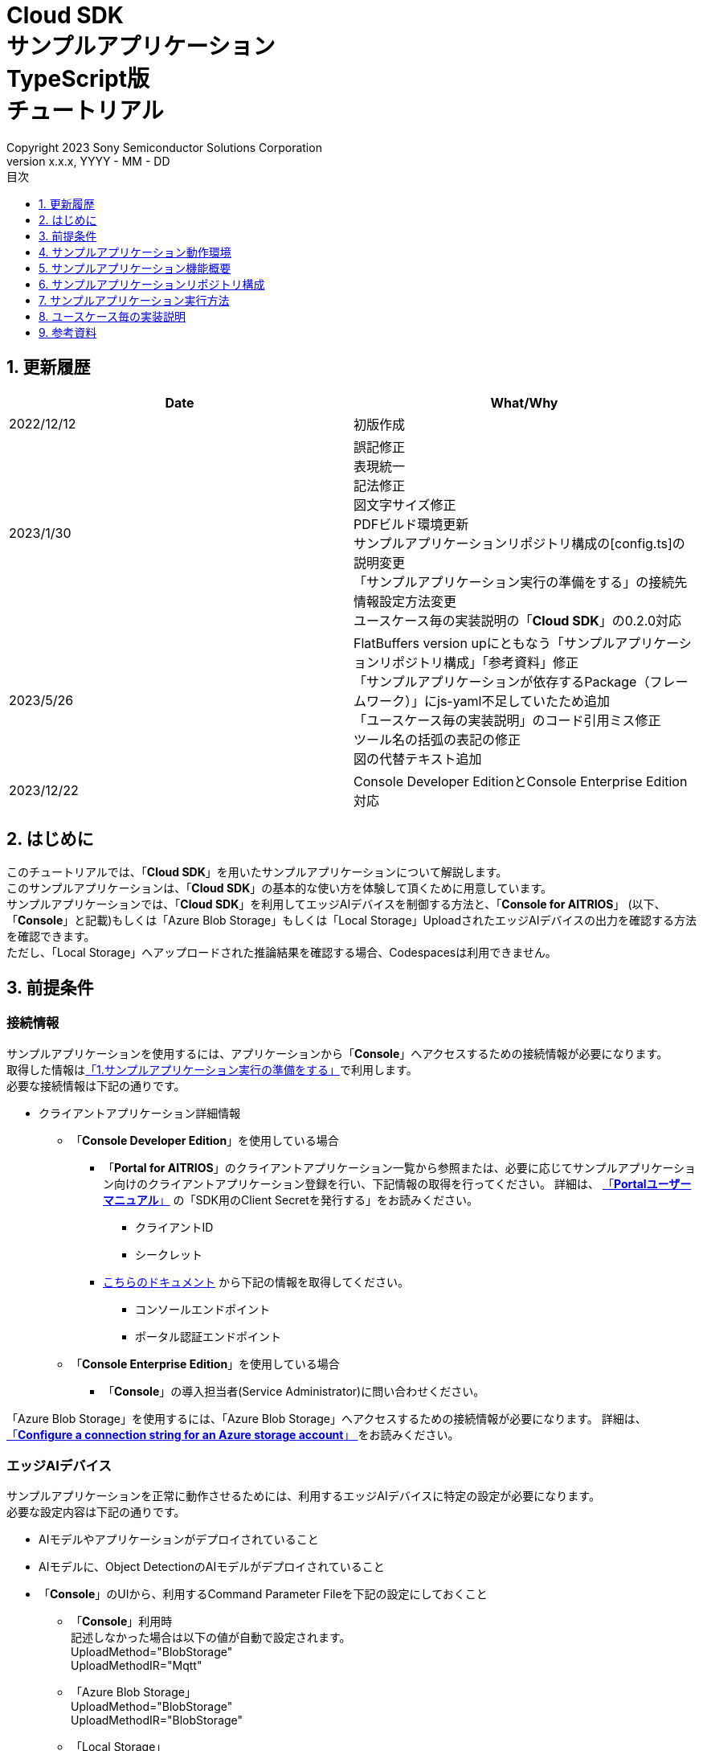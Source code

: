 = Cloud SDK pass:[<br/>] サンプルアプリケーション pass:[<br/>] TypeScript版 pass:[<br/>] チュートリアル pass:[<br/>] 
:sectnums:
:sectnumlevels: 1
:author: Copyright 2023 Sony Semiconductor Solutions Corporation
:version-label: Version 
:revnumber: x.x.x
:revdate: YYYY - MM - DD
:trademark-desc: AITRIOS™、およびそのロゴは、ソニーグループ株式会社またはその関連会社の登録商標または商標です。
:toc:
:toc-title: 目次
:toclevels: 1
:chapter-label:
:lang: ja

== 更新履歴

|===
|Date |What/Why 

|2022/12/12
|初版作成

|2023/1/30
|誤記修正 + 
表現統一 + 
記法修正 + 
図文字サイズ修正 + 
PDFビルド環境更新 +
サンプルアプリケーションリポジトリ構成の[config.ts]の説明変更 +
「サンプルアプリケーション実行の準備をする」の接続先情報設定方法変更 +
ユースケース毎の実装説明の「**Cloud SDK**」の0.2.0対応

|2023/5/26
|FlatBuffers version upにともなう「サンプルアプリケーションリポジトリ構成」「参考資料」修正 +
「サンプルアプリケーションが依存するPackage（フレームワーク）」にjs-yaml不足していたため追加 +
「ユースケース毎の実装説明」のコード引用ミス修正 + 
ツール名の括弧の表記の修正 + 
図の代替テキスト追加

|2023/12/22
|Console Developer EditionとConsole Enterprise Edition対応

|===


== はじめに
このチュートリアルでは、「**Cloud SDK**」を用いたサンプルアプリケーションについて解説します。 +
このサンプルアプリケーションは、「**Cloud SDK**」の基本的な使い方を体験して頂くために用意しています。 +
サンプルアプリケーションでは、「**Cloud SDK**」を利用してエッジAIデバイスを制御する方法と、「**Console for AITRIOS**」 (以下、「**Console**」と記載)もしくは「Azure Blob Storage」もしくは「Local Storage」UploadされたエッジAIデバイスの出力を確認する方法を確認できます。 +
ただし、「Local Storage」へアップロードされた推論結果を確認する場合、Codespacesは利用できません。

[#_precondition]
== 前提条件
=== 接続情報
サンプルアプリケーションを使用するには、アプリケーションから「**Console**」へアクセスするための接続情報が必要になります。 +
取得した情報は<<#_Execute_sampleapp,「1.サンプルアプリケーション実行の準備をする」>>で利用します。 +
必要な接続情報は下記の通りです。

* クライアントアプリケーション詳細情報
- 「**Console Developer Edition**」を使用している場合
** 「**Portal for AITRIOS**」のクライアントアプリケーション一覧から参照または、必要に応じてサンプルアプリケーション向けのクライアントアプリケーション登録を行い、下記情報の取得を行ってください。
詳細は、 https://developer.aitrios.sony-semicon.com/documents/portal-user-manual[「**Portalユーザーマニュアル**」] の「SDK用のClient Secretを発行する」をお読みください。
*** クライアントID
*** シークレット
+
** https://developer.aitrios.sony-semicon.com/file/download/rest-api-authentication[こちらのドキュメント] から下記の情報を取得してください。
*** コンソールエンドポイント
*** ポータル認証エンドポイント

- 「**Console Enterprise Edition**」を使用している場合
** 「**Console**」の導入担当者(Service Administrator)に問い合わせください。


「Azure Blob Storage」を使用するには、「Azure Blob Storage」へアクセスするための接続情報が必要になります。
詳細は、 https://learn.microsoft.com/en-us/azure/storage/common/storage-configure-connection-string#configure-a-connection-string-for-an-azure-storage-account[ 「**Configure a connection string for an Azure storage account**」 ]をお読みください。

=== エッジAIデバイス
サンプルアプリケーションを正常に動作させるためには、利用するエッジAIデバイスに特定の設定が必要になります。 +
必要な設定内容は下記の通りです。

* AIモデルやアプリケーションがデプロイされていること
* AIモデルに、Object DetectionのAIモデルがデプロイされていること
* 「**Console**」のUIから、利用するCommand Parameter Fileを下記の設定にしておくこと
** 「**Console**」利用時 +
記述しなかった場合は以下の値が自動で設定されます。 +
UploadMethod="BlobStorage" +
UploadMethodIR="Mqtt"
** 「Azure Blob Storage」 +
UploadMethod="BlobStorage" +
UploadMethodIR="BlobStorage"
** 「Local Storage」 +
UploadMethod="HTTPStorage" +
UploadMethodIR="HTTPStorage" 
+
** AIモデルやアプリケーションの内容に応じて、その他のパラメータも変更する必要がある

=== 外部転送設定
* 「Azure Blob Storage」利用時 +
「Azure Blob Storage」を使用する場合は、 https://developer.aitrios.sony-semicon.com/edge-ai-sensing/documents/external-transfer-settings-tutorial-for-azure-blob-storage[外部転送設定チュートリアル(Azure Blob Storage)]の設定を完了させてください。
* 「Local Storage」利用時 +
「Local Storage」を使用する場合は、 https://developer.aitrios.sony-semicon.com/edge-ai-sensing/documents/external-transfer-settings-tutorial-for-http-server[外部転送設定チュートリアル(Local HTTP Server)]の設定を完了させてください。
+
IMPORTANT: デバイスからHTTP ServerへのアップロードはHTTP通信のため暗号化されません。

== サンプルアプリケーション動作環境
https://developer.aitrios.sony-semicon.com/downloads#sdk-getting-started[「**SDK スタートガイド**」]を参照してください。

== サンプルアプリケーション機能概要
サンプルアプリケーションでは、「**Console**」に登録されたエッジAIデバイスを指定し、アプリケーションが推論結果と画像を取得するために必要な機能を実装しています。 +
実装されている機能は下記の三点です。

* 「**Console**」に登録されたエッジAIデバイスの情報取得
* エッジAIデバイスへの推論開始・停止指示
+
推論開始を行うことによって、エッジAIデバイスは推論結果・画像を「**Console**」もしくは「Azure Blob Storage」もしくは「Local Storage」へUploadします。
* 推論結果・画像の取得、取得結果の表示
+
「**Console**」もしくは「Azure Blob Storage」もしくは「Local Storage」にアップロードされたデータを表示します。


== サンプルアプリケーションリポジトリ構成
サンプルアプリケーションの動作環境は下記の通りです。 +
実装にかかわらない部分に関しては省略します。
----
aitrios-sdk-cloud-app-sample-ts
├── src (1)
│   ├── common
│   │   └── config.ts (2)
│   │   └── settings.ts (3)
│   ├── components (4)
│   │   ├── Button
│   │   │   └── index.tsx
│   │   └── DropDownList
│   │       └── index.tsx
│   ├── hooks
│   │   └── getAzureStorage.ts (5)
│   │   └── getConsoleStorage.ts (6)
│   │   └── getLocalStorage.ts (7)
│   │   └── getStorageData.ts (8)
│   │   └── useInterval.js (9)
│   ├── next-env.d.ts
│   ├── pages
│   │   ├── api
│   │   │   ├── getCommandParameterFile.ts (10)
│   │   │   ├── getDeviceData.ts (11)
│   │   │   ├── getImageAndInference.ts (12)
│   │   │   ├── startUpload.ts (13)
│   │   │   └── stopUpload.ts (14)
│   │   ├── _app.tsx (15)
│   │   └── index.tsx (16)
│   ├── public
│   │   ├── favicon.ico (17)
│   │   └── label.json (18)
│   ├── styles
│   │   ├── globals.css (19)
│   │   └── Home.module.css (20)
│   ├── tsconfig.json (21)
│   └── util
│   │   ├── bounding-box.ts (22)
│   │   ├── bounding-box2d.ts (23)
│   │   ├── general-object.ts (24)
│   │   ├── object-detection-data.ts (25)
│   │   ├── object-detection-top.ts (26)
│   │   └── sample.ts (27)
│   └── checkLocalRoot.ts (28)
│   └── tsconfig.node.json  (29)
----
(1) src: サンプルアプリケーション格納フォルダ +
(2) config.ts : 「**Console**」もしくは「Azure Blob Storage」への接続情報取得ロジック +
(3) settings.ts : 接続先と「Local Storage」のパス指定を行う +
(4) components : Button / DropDownListコンポーネントロジック格納フォルダ +
(5) getAzureStorage.ts : 「Azure Blob Storage」から推論結果や画像を取得するロジック +
(6) getConsoleStorage.ts : 「**Console**」から推論結果や画像を取得するロジック +
(7) getLocalStorage.ts : 「Local Storage」から推論結果や画像を取得するロジック +
(8) getStorageData.ts : 利用するStorageを判定し該当Storageのロジックを呼び出す +
(9) useInterval.js : インターバルロジック +
(10) getCommandParameterFile.ts : エッジAIデバイスのパラメータ取得ロジック +
(11) getDeviceData.ts : 「**Console**」に登録されたエッジAIデバイスの情報取得ロジック +
(12) getImageAndInference.ts : 推論結果と画像を取得するロジック +
(13) startUpload.ts : 推論開始ロジック +
(14) stopUpload.ts : 推論停止ロジック +
(15) _app.tsx : サンプルアプリケーションのフロントエンド初期化 +
(16) index.tsx : サンプルアプリケーションのフロントエンドUI +
(17) favicon.ico : サンプルアプリケーションのシンボルアイコン +
(18) label.json : 推論結果の表示ラベル +
(19) globals.css : サンプルアプリケーションのフロントエンドスタイルシート +
(20) Home.module.css : サンプルアプリケーションのフロントエンドスタイルシート +
(21) tsconfig.json : コンパイラ設定ファイル +
(22) bounding-box.ts : Deserialize用ソースコード +
(23) bounding-box2d.ts : Deserialize用ソースコード +
(24) general-object.ts : Deserialize用ソースコード +
(25) object-detection-data.ts : Deserialize用ソースコード +
(26) object-detection-top.ts : Deserialize用ソースコード +
(27) sample.ts : サンプルアプリケーションのフロントエンドUIで動作するTypeScriptロジック +
(28) checkLocalRoot.ts : LOCAL_ROOTの設定値を確認する +
(29) tsconfig.node.json : コンパイラ設定ファイル

=== ソースコードの解説

サンプルアプリケーションの概要は下記の図のようになります。

image::diagram_ts.png[alt="サンプルアプリケーションの概要",width="400",align="center"]

サンプルアプリケーションはNext.jsフレームワークで構成しています。

サンプルアプリケーションから「**Cloud SDK**」を呼び出し、「**Console**」を経由してエッジAIデバイスを制御します。 +
エッジAIデバイスが取得したデータは「**Console**」もしくは「Azure Blob Storage」もしくは「Local Storage」に保存されます。 +
サンプルアプリケーションは「**Cloud SDK**」等を使用して「**Console**」もしくは「Azure Blob Storage」もしくは「Local Storage」からデータを取得します。

=== サンプルアプリケーションが依存するPackage（フレームワーク）

* 「**Console Access Library**」
* https://nodejs.org/en/download/[node]
* https://github.com/axios/axios[axios]
* https://github.com/acode/lib-node[lib]
* https://nextjs.org/[next]
* https://reactjs.org/[react]
* https://reactjs.org/docs/react-dom.html[react-dom]
* https://google.github.io/flatbuffers/[FlatBuffers]
* https://github.com/nodeca/js-yaml[js-yaml]
* https://github.com/Azure/azure-sdk-for-js[azure-sdk-for-js]


[#_Execute_sampleapp]
== サンプルアプリケーション実行方法
<<#_precondition,前提条件>>で用意した接続情報を使用します。

=== 1.サンプルアプリケーション実行の準備をする
. Codespaces上または、リポジトリをCloneした環境上で [src/common]配下に[console_access_settings.yaml]を作成し接続先情報を設定します。

- 「**Console Developer Edition**」を使用している場合
+
|===
|src/common/console_access_settings.yaml
a|
[source,Yaml]
----
console_access_settings:
  console_endpoint: "コンソールエンドポイント"
  portal_authorization_endpoint: "ポータル認証エンドポイント"
  client_secret: "シークレット"
  client_id: "クライアントID"
----
|===
+
* `**console_endpoint**` に、コンソールエンドポイントを指定します。 +
* `**portal_authorization_endpoint**` に、ポータル認証エンドポイントを指定します。 +
* `**client_secret**` に、登録したアプリケーションのシークレットを指定します。 +
* `**client_id**` に、登録したアプリケーションのクライアントIDを指定します。 +
+

IMPORTANT: クライアントIDとシークレットの取得方法詳細は、 https://developer.aitrios.sony-semicon.com/documents/portal-user-manual[「**Portalユーザーマニュアル**」] の「SDK用のClient Secretを発行する」をお読みください。 + 
コンソールエンドポイントとポータル認証エンドポイントの取得方法詳細は、link:++https://developer.aitrios.sony-semicon.com/file/download/rest-api-authentication++[こちらのドキュメント] をお読みください。 +
これらは「**Console**」へのアクセス情報となります。 + 
公開したり、他者との共有をせず、取り扱いには十分注意してください。
+
NOTE: Proxy環境でサンプルアプリケーション実行する場合、環境変数 `**https_proxy**` の設定をしてください。

- 「**Console Enterprise Edition**」を使用している場合
+
|===
|src/common/console_access_settings.yaml
a|
[source,Yaml]
----
console_access_settings:
  console_endpoint: "コンソールエンドポイント"
  portal_authorization_endpoint: "ポータル認証エンドポイント"
  client_secret: "シークレット"
  client_id: "クライアントID"
  application_id: "アプリケーションID"
----
|===
+
* `**console_endpoint**` に、コンソールエンドポイントを指定します。 +
* `**portal_authorization_endpoint**` に、ポータル認証エンドポイントを指定します。 +
ポータル認証エンドポイントは、 `**\https://login.microsoftonline.com/{テナントID}**`  の形式で指定します。 +
* `**client_secret**` に、登録したアプリケーションのシークレットを指定します。 +
* `**client_id**` に、登録したアプリケーションのクライアントIDを指定します。 +
* `**application_id**` に、登録したアプリケーションのアプリケーションIDを指定します。 +
+

IMPORTANT: コンソールエンドポイントとクライアントIDとシークレットとテナントIDとアプリケーションIDの取得方法詳細は、「**Console**」の導入担当者(Service Administrator)に問い合わせください。 +
これらは「**Console**」へのアクセス情報となります。 +
公開したり、他者との共有をせず、取り扱いには十分注意してください。 +
+
NOTE: Proxy環境でサンプルアプリケーション実行する場合、環境変数 `**https_proxy**` の設定をしてください。

. Codespacesまたは、リポジトリをCloneした環境上で [src/common]配下に[azure_access_settings.yaml]を作成し接続先情報を設定します。 +
本設定は、推論結果取得先が「Azure Blob Storage」の時に設定します。


+
|===
|src/common/azure_access_settings.yaml
a|
[source,Yaml]
----
azure_access_settings:
  connection_string: "接続情報"
  container_name: "コンテナ名"
----
|===
+
* `**connection_string**` に、「Azure Blob Storage」の接続情報を指定します。 +
* `**container_name**` に、「Azure Blob Storage」のコンテナ名を指定します。 +
+

IMPORTANT: これらは「Azure Blob Storage」へのアクセス情報となります。 +
公開したり、他者との共有をせず、取り扱いには十分注意してください。 +

. Codespacesまたは、リポジトリをCloneした環境上で [src/common]配下に[settings.ts]に接続先情報を設定します。
+
|===
|src/common/settings.ts
a|
[source,TypeScript]
----
export const SERVICE = {
  Console: 'console',
  Azure: 'azure',
  Local: 'local'
} as const
type SERVICE_TYPE = typeof SERVICE[keyof typeof SERVICE];

export const CONNECTION_DESTINATION: SERVICE_TYPE = SERVICE.Console
export const LOCAL_ROOT = ''
----
|===
+
* `**CONNECTION_DESTINATION**` に、推論結果取得先を設定します。デフォルト値は `**SERVICE.Console**` 設定です。 +
* `**LOCAL_ROOT**` に、「Local Storage」のパスを指定します。 +
本設定は、 `**CONNECTION_DESTINATION**` に `**SERVICE.Local**` を指定した場合に利用されます。 +

NOTE: Dev Container環境を利用する場合、Local Storageをgit cloneしたフォルダ内にフォルダ作成し、 +
`**LOCAL_ROOT**` には `**/workspace/{git cloneしたフォルダ内に作成したフォルダ}**` と設定する。

image::prepare_ts_ja.png[alt="サンプルアプリケーション実行の準備をする",width="700",align="center"]

=== 2.サンプルアプリケーションを開始する
Codespacesまたは、リポジトリをCloneした環境上のターミナルからpackageのインストールとサンプルアプリケーションの起動を行います。
 
....
$ npm install
$ npm run build
$ npm run start
....

image::launch_app_ts_ja.png[alt="サンプルアプリケーションを開始する",width="700",align="center"]

=== 3.推論を開始する
ブラウザからサンプルアプリケーションにアクセスして、各種操作を行います。

. ブラウザで http://localhost:3000 (Codespacesの場合は、ポート転送されたURL)を開く 
. [**DeviceID**]のリストからDevice IDを選択する
. [**START**]をクリックし、エッジAIデバイスの推論を開始する

image::start_inference_ts_ja.png[alt="推論を開始する",width="700",align="center"]

=== 4.推論結果と画像を確認する
推論開始中は、"**Image/Inference**"エリアに画像と推論結果を表示します。

image::running_ts_ja.png[alt="推論結果と画像を確認する",width="700",align="center"]


=== 5.推論を停止する
サンプルアプリケーションの[**STOP**]をクリックし、エッジAIデバイスの推論を停止します。

image::stop_inference_ts_ja.png[alt="推論を停止する",width="700",align="center"]

== ユースケース毎の実装説明

=== 1.「**Console**」に登録されたエッジAIデバイスの情報を取得する

「**Console**」を利用するために、「**Cloud SDK**」のClientを生成します。 +
生成したClientから、「**Console**」の提供する機能を利用します。

* ライブラリインポート
+
[source,TypeScript]
----
import { Client, Config } from 'consoleAccessLibrary'
----
+
上記のように、「**Cloud SDK**」のClient生成に必要なライブラリをimportします。

* 「**Cloud SDK**」のClient生成
+
[source,TypeScript]
----
const config = new Config(console_endpoint, portal_authorization_endpoint, client_id, client_secret, application_id)
const client = await Client.createInstance(config)
----
上記は、「**Cloud SDK**」のClientを生成するためのソースコードです。 +
`**Config**` に接続情報を指定し、 `**config**` を生成します。 +
`**Client**` に `**config**` を指定し、 `**client**` を生成します。

* デバイス情報取得
+
[source,TypeScript]
----
const config = new Config(console_endpoint, portal_authorization_endpoint, client_id, client_secret, application_id)
const client = await Client.createInstance(config)
const res = await client?.deviceManagement?.getDevices()
----
上記の例では、「**Console**」から登録されているエッジAIデバイスの情報を取得しています。 +
生成したClientを利用し、`**deviceManagement**` が提供する `**getDevices**` を実行することでデバイス情報を取得できます。 +
オプションで `**queryParams**` に取得条件を設定できます。

* デバイスパラメータ取得
+
[source,TypeScript]
----
const config = new Config(console_endpoint, portal_authorization_endpoint, client_id, client_secret, application_id)
const client = await Client.createInstance(config)
const res = await client.deviceManagement.getDevices()
----
上記のように、`**client**` を生成します。 +
`**client**` の `**deviceManagement**` が提供する `**getCommandParameterFile**` を使用してデバイスのパラメータを取得します。

=== 2.エッジAIデバイスへ推論開始を指示する

* 推論開始
+
[source,TypeScript]
----
const config = new Config(console_endpoint, portal_authorization_endpoint, client_id, client_secret, application_id)
const client = await Client.createInstance(config)
const res = await client.deviceManagement.getCommandParameterFile()
----
上記のように、`**client**` を生成します。 +
`**client**` の `**deviceManagement**` が提供する `**startUploadInferenceResult**` を使用して推論を開始します。

=== 3.「**Console**」の推論結果・画像を取得する
「**Console**」から推論結果・画像を取得するために、Clientが提供する機能を利用します。

* 画像リストを取得する
+
[source,TypeScript]
----
const config = new Config(console_endpoint, portal_authorization_endpoint, client_id, client_secret, application_id)
const client = await Client.createInstance(config)
const imageData = await client.insight.getImageData(deviceId, subDirectory, numberOfImages, skip, orderBy)
----
上記のように、`**client**` を生成します。 +
`**insight**` が提供する `**getImages**` を使用して画像リストを取得します。 +

* 最新の画像を取得し、推論結果と紐付ける
+
[source,TypeScript]
----
const config = new Config(console_endpoint, portal_authorization_endpoint, client_id, client_secret, application_id)
const client = await Client.createInstance(config)
const orderBy = 'DESC'
const numberOfImages = 1
const skip = 0
const imageData = const imageData = await client.insight.getImageData(deviceId, subDirectory, numberOfImages, skip, orderBy)
const latestImage = imageData.data.images[0]
const ts = (latestImage.name).replace('.jpg', '')
const base64Img = `data:image/jpg;base64,${latestImage.contents}`
----
上記のソースコードで、画像のリストから最新の画像情報を取得します。 +
`**base64Img**` に、最新の画像データを取得します。 +
`**ts**` に、最新の画像のタイムスタンプを取得します。 +
推論結果と画像はそれぞれのタイムスタンプで紐づいています。 +
`**ts**` を使用して、画像に紐づいた推論結果の取得関数を呼び出します。

* 最新の画像に紐づく推論結果を取得する
+
[source,TypeScript]
----
const config = new Config(console_endpoint, portal_authorization_endpoint, client_id, client_secret, application_id)
const client = await Client.createInstance(config)
const filter = `EXISTS(SELECT VALUE i FROM i IN c.Inferences WHERE i.T >= "${startTime}" AND i.T <= "${endTime}")`
const NumberOfInferenceResults = 1
const raw = 1
const time = undefined
const resInference = await client.insight.getInferenceResults(deviceId, filter, numberOfInferenceResult, raw, time)
----
上記のように、`**client**` を生成します。 +
`**insight**` が提供する `**getInferenceResults**` を使用して推論結果のリストを取得します。 +
`**filter**` は検索フィルタを指定する引数です。 +
`**NumberOfInferenceResults**` で、取得する推論結果の数を指定します。 +
`**raw**` は格納された推論結果にアクセスするための引数です。 +
`**time**` は、取得する推論結果のタイムスタンプを指定します。

* 推論結果のDeserialize
+
[source,TypeScript]
----
const deserializedInferenceData = deserialize(inferenceData)
----
上記のソースコードでは、「**Console**」から取得した推論結果を参照可能な形式へ変換する処理を行っています。 +
この変換処理の詳細について、 https://github.com/SonySemiconductorSolutions/aitrios-sdk-deserialization-sample[「Cloud SDK Deserialize サンプル」] を参照してください。


=== 4.「Azure Blob Storage」の推論結果・画像を取得する
「Azure Blob Storage」から推論結果・画像を取得するために、hooksディレクトリ配下のgetAzureStorage.tsを利用します。

* 画像リストを取得する
+
[source,TypeScript]
----
export async function getImageFromAzure (deviceId: string, subDirectory: string, orderBy?: string, skip?: number, numberOfImages?: number) {
  const containerClient = getBlobService()
  const blobNames = []
  const prefix = `${deviceId}/image/${subDirectory}/`
  orderBy = orderBy || 'ASC' // ASC is cal default value
  skip = skip || 0 // 0 is cal default value
  numberOfImages = numberOfImages || 50 // 50 is cal default value
  for await (const blob of containerClient.listBlobsFlat({ prefix })) {
    blobNames.push(blob.name)
  }
  if (orderBy === 'DESC') {
    blobNames.reverse()
  }

  const images = []
  for (let i = 0; i < blobNames.length; i++) {
    if (i === numberOfImages) break
    if (blobNames[i + skip] === undefined) {
      break
    }
    const blockBlobClient = containerClient.getBlockBlobClient(blobNames[i + skip])
    const buffer = await blockBlobClient.downloadToBuffer()
    images.push({
      name: blobNames[i + skip].split('/')[3],
      contents: buffer.toString('base64')
    })
  }

  const response = {
    total_image_count: blobNames.length,
    images
  }
  return response
}
----
`**azure-sdk-for-js**` が提供する `**listBlobsFlat**` を使用して画像ファイル名のリストを取得します。 +
`**azure-sdk-for-js**` が提供する `**getBlockBlobClient**` と `**downloadToBuffer**` を利用して画像データを取得します。 +
画像ファイル名とbase64を作成し、`**total_image_count**` と合わせて返却します。

* 最新の画像に紐づく推論結果を取得する
+
[source,TypeScript]
----
export async function getInferenceFromAzure (retryCount: number, deviceId: string, subDirectory: string, startInferenceTime?: string, endInferenceTime?: string, numberOfInferenceResult?: number): Promise<string[]> {
  const serializeDatas: string[] = []
  if (retryCount === 0) {
    return serializeDatas
  }
  const containerClient = getBlobService()
  const blobs = []
  numberOfInferenceResult = numberOfInferenceResult || 20 // 20 is cal default value
  const prefix = `${deviceId}/metadata/${subDirectory}/`

  for await (const blob of containerClient.listBlobsByHierarchy('/', { prefix })) {
    const filePath = blob.name
    const timestamp = filePath.split('/')[3].replace('.txt', '')
    if ((startInferenceTime === undefined || timestamp >= startInferenceTime) &&
      (endInferenceTime === undefined || timestamp < endInferenceTime)) {
      blobs.push(blob.name)
    } else if (endInferenceTime !== undefined && timestamp > endInferenceTime) {
      break
    }
    if (blobs.length === numberOfInferenceResult) break
  }

  if (!(blobs.length === 0)) {
    for (let i = 0; i < blobs.length; i++) {
      const blobClient = containerClient.getBlobClient(blobs[i])
      const blobInferenceResponse = await blobClient.download(0)
      const inferenceText = await streamToString(blobInferenceResponse.readableStreamBody)
      const inferenceJson = JSON.parse(inferenceText)
      serializeDatas.push(inferenceJson)
    }
    return serializeDatas
  } else {
    await setTimeout(1000)
    return getInferenceFromAzure(retryCount - 1, deviceId, subDirectory, startInferenceTime, endInferenceTime, numberOfInferenceResult)
  }
}
----
`**azure-sdk-for-js**` が提供する `**listBlobsByHierarchy**` を使用して推論結果ファイル名のリストを取得します。 +
取得した推論結果ファイル名のタイムスタンプが指定範囲内か確認します。 +
`**azure-sdk-for-js**` が提供する `**getBlobClient**` や `**download**` を利用して推論結果データを取得します。 +
`**startInferenceTime**` は検索開始位置を表すタイムスタンプです。 +
`**endInferenceTime**` は検索終了位置を表すタイムスタンプです。 +
`**numberOfInferenceResult**` は取得する推論結果の数です。 +

=== 5.「Local Storage」の推論結果・画像を取得する
「Local Storage」から推論結果・画像を取得するために、hooksディレクトリ配下のgetLocalStorage.tsを利用します。

* 画像リストを取得する
+
[source,TypeScript]
----
export function getImageFromLocal (deviceId: string, subDirectory: string, orderBy?: string, skip?: number, numberOfImages?: number) {
  const storagePath = path.join(LOCAL_ROOT, deviceId, 'image', subDirectory)
  isRelativePath(storagePath)
  orderBy = orderBy || 'ASC' // ASC is cal default value
  skip = skip || 0 // 0 is cal default value
  numberOfImages = numberOfImages || 50 // 50 is cal default value
  const images: any = []
  isStoragePathFile(storagePath)
  const files = fs.readdirSync(storagePath)
  const imagesFiles = files.filter(file => {
    const extension = path.extname(file).toLowerCase()
    return extension === '.jpg'
  })
  if (orderBy === 'DESC') {
    imagesFiles.reverse()
  }
  for (let i = 0; i < numberOfImages; i++) {
    if (imagesFiles[i + skip] === undefined) {
      break
    }
    const filePath = path.join(storagePath, imagesFiles[i + skip])
    isRelativePath(filePath)
    isSymbolicLinkFile(filePath)
    const data = fs.readFileSync(filePath)
    const base64Image = base64.fromByteArray(data)
    images.push({
      name: imagesFiles[i + skip],
      contents: base64Image
    })
  }
  const response = {
    total_image_count: imagesFiles.length,
    images
  }
  return response
}
----
`**fs**` が提供する `**readdirSync**` を使用して画像ファイル名のリストを取得します。 +
`**fs**` が提供する `**readFileSync**` を利用して画像データを取得します。 +
画像ファイル名とbase64を作成し、`**total_image_count**` と合わせて返却します。

* 最新の画像に紐づく推論結果を取得する
+
[source,TypeScript]
----
export function getInferenceFromLocal (deviceId: string, subDirectory: string, startInferenceTime?: string, endInferenceTime?: string, numberOfInferenceResult?: number) {
  const storagePath = path.join(LOCAL_ROOT, deviceId, 'meta', subDirectory)
  isRelativePath(storagePath)
  numberOfInferenceResult = numberOfInferenceResult || 20 // 20 is cal default value
  isStoragePathFile(storagePath)
  const serializeDatas: string[] = []
  const inferencesFiles = fs.readdirSync(storagePath) // get inferences
  for (const fileName of inferencesFiles) {
    const timestamp = path.basename(fileName, '.txt')
    if ((startInferenceTime === undefined || timestamp >= startInferenceTime) &&
      (endInferenceTime === undefined || timestamp < endInferenceTime)) {
      const inferenceFilePath = path.join(LOCAL_ROOT, deviceId, 'meta', subDirectory, fileName)
      isSymbolicLinkFile(inferenceFilePath)
      const inferenceData = fs.readFileSync(inferenceFilePath, 'utf8')
      const json = JSON.parse(inferenceData)
      serializeDatas.push(json)
    } else if (endInferenceTime !== undefined && timestamp > endInferenceTime) {
      break
    }
    if (serializeDatas.length === numberOfInferenceResult) break
  }

  return serializeDatas
}
----
`**fs**` が提供する `**readdirSync**` を使用して推論結果ファイル名のリストを取得します。 +
取得した推論結果ファイル名のタイムスタンプが指定範囲内か確認します。 +
`**fs**` が提供する `**readFileSync**` を利用して推論結果データを取得します。 +
`**startInferenceTime**` は検索開始位置を表すタイムスタンプです。 +
`**endInferenceTime**` は検索終了位置を表すタイムスタンプです。 +
`**numberOfInferenceResult**` は取得する推論結果の数です。 +

=== 6.エッジAIデバイスへの推論停止を指示する

* 推論停止
+
[source,TypeScript]
----
const config = new Config(console_endpoint, portal_authorization_endpoint, client_id, client_secret, application_id)
const client = await Client.createInstance(config)
const res = await calClient.deviceManagement.stopUploadInferenceResult(deviceId)
----
エッジAIデバイスの推論処理を停止するには、上記のように `**client**` の `**deviceManagement**` が提供する `**stopUploadInferenceResult**` を実行します。 +
引数の `**deviceId**` には、停止対象の Device ID を指定します。

== 参考資料

=== 取得した推論結果の表示（サンプルアプリケーションの表示処理）

[source,JavaScript]
----
type InferenceItem = {
  'class_id': number, // オブジェクトラベルのindex
  'score': number,    // オブジェクトラベルの確度
  'left': number,     // オブジェクトのX座標開始位置
  'top': number,      // オブジェクトのY座標開始位置
  'right': number,    // オブジェクトのX座標終了位置
  'bottom': number    // オブジェクトのy座標終了位置
}
const drawBoundingBox = (image, inferenceData, context, labels) => {
  if (context !== null) {
    const img = new window.Image()
    img.src = image
    img.onload = () => {
      const canvas = document.getElementById('canvas') as HTMLCanvasElement
      canvas.width = img.width
      canvas.height = img.height
      context.drawImage(img, 0, 0)

      // 取得した推論結果を表示
      for (const [key, value] of Object.entries(inferenceData)) {
        if (key === 'T') continue
        const v = value as InferenceItem
        context.lineWidth = 3
        context.strokeStyle = 'rgb(255, 255, 0)'

        // バウンディングボックスの座標を指定
        context.strokeRect(v.left, v.top, Math.abs(v.left - v.right), Math.abs(v.top - v.bottom))

        // ラベルを表示する座標を指定
        const labelPointX = (v.right > 270 ? v.right - 70 : v.right)
        const labelPointY = (v.bottom > 300 ? v.bottom - 10 : v.bottom)

        context.font = '20px Arial'
        context.fillStyle = 'rgba(255, 255, 0)'

        // ラベル、確率を表示
        context.fillText(`${labels[v.class_id]} ${Math.round(v.score * 100)}%`, labelPointX, labelPointY)
      }
    }
  }
}
----

* 画像リストで取得される画像パスのフォーマット
+
----
<blobcontainer_name>/<deviceId>/JPG/<subDirectoryName>/YYYYMMDDHHMMSSFFF.jpg
----
* 推論結果（Object Detection）のサンプルデータ + 
Inferences[]の部分が推論結果 + 
下記サンプルデータでは、2件のオブジェクト検出 +
検出結果はserializeされているが、下記サンプルデータではdeserializeされたデータ形式
+
[source,Json]
----
{
    "DeviceID": "123456789ABC",
    "ModelID": "0000000000000000",
    "Image": true,
    "Inferences": [
        {
            "1": {
                "class_id": 18,
                "score": 0.03125,
                "left": 8,
                "top": 0,
                "right": 303,
                "bottom": 107
            },
            "2": {
                "class_id": 19,
                "score": 0.02734375,
                "left": 2,
                "top": 230,
                "right": 38,
                "bottom": 319
            },
            "T": "20220101010101000"
        }
    ],
    "id": "00000000-0000-0000-0000-000000000000",
    "_rid": "AAAAAAAAAAAAAAAAAAAAAA==",
    "_self": "dbs/XXXXXX==/colls/CCCCCCCCCCCC=/docs/AAAAAAAAAAAAAAAAAAAAAA==/",
    "_etag": "\"00000000-0000-0000-0000-000000000000\"",
    "_attachments": "attachments/",
    "_ts": 1111111111
}
----
+
検出結果のパラメータは下記の通りです。
+
class_id: オブジェクトラベルのindex
+
score: オブジェクトラベルの確度
+
left: オブジェクトのX座標開始位置
+
top: オブジェクトのY座標開始位置
+
right: オブジェクトのX座標終了位置
+
bottom: オブジェクトのY座標終了位置
